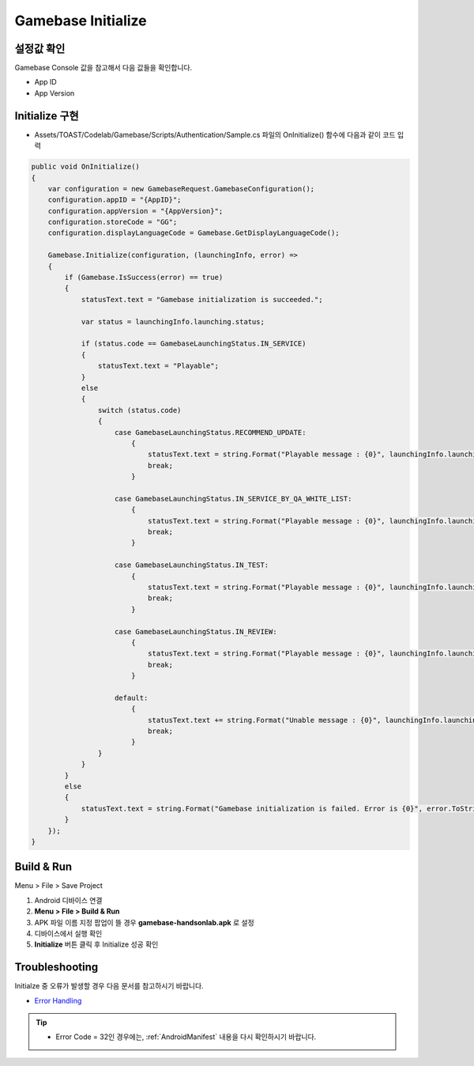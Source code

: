 #######################
Gamebase Initialize
#######################

설정값 확인
=========================
Gamebase Console 값을 참고해서 다음 값들을 확인합니다.

* App ID
* App Version

.. image:: _static/image/console_app_id.png
    :scale: 50%

.. image:: _static/image/console_app_version.png
    :scale: 50%

Initialize 구현
=========================

* Assets/TOAST/Codelab/Gamebase/Scripts/Authentication/Sample.cs 파일의 OnInitialize() 함수에 다음과 같이 코드 입력

.. code-block:: C#

    public void OnInitialize()
    {
        var configuration = new GamebaseRequest.GamebaseConfiguration();
        configuration.appID = "{AppID}";
        configuration.appVersion = "{AppVersion}";
        configuration.storeCode = "GG";
        configuration.displayLanguageCode = Gamebase.GetDisplayLanguageCode();

        Gamebase.Initialize(configuration, (launchingInfo, error) =>
        {
            if (Gamebase.IsSuccess(error) == true)
            {
                statusText.text = "Gamebase initialization is succeeded.";

                var status = launchingInfo.launching.status;

                if (status.code == GamebaseLaunchingStatus.IN_SERVICE)
                {
                    statusText.text = "Playable";
                }
                else
                {
                    switch (status.code)
                    {
                        case GamebaseLaunchingStatus.RECOMMEND_UPDATE:
                            {
                                statusText.text = string.Format("Playable message : {0}", launchingInfo.launching.status.message);
                                break;
                            }

                        case GamebaseLaunchingStatus.IN_SERVICE_BY_QA_WHITE_LIST:
                            {
                                statusText.text = string.Format("Playable message : {0}", launchingInfo.launching.status.message);
                                break;
                            }

                        case GamebaseLaunchingStatus.IN_TEST:
                            {
                                statusText.text = string.Format("Playable message : {0}", launchingInfo.launching.status.message);
                                break;
                            }

                        case GamebaseLaunchingStatus.IN_REVIEW:
                            {
                                statusText.text = string.Format("Playable message : {0}", launchingInfo.launching.status.message);
                                break;
                            }

                        default:
                            {
                                statusText.text += string.Format("Unable message : {0}", launchingInfo.launching.status.message);
                                break;
                            }
                    }
                }
            }
            else
            {
                statusText.text = string.Format("Gamebase initialization is failed. Error is {0}", error.ToString());
            }
        });
    }


Build & Run
=========================

Menu > File > Save Project

1. Android 디바이스 연결
2. **Menu > File > Build & Run**
3. APK 파일 이름 지정 팝업이 뜰 경우 **gamebase-handsonlab.apk** 로 설정
4. 디바이스에서 실행 확인
5. **Initialize** 버튼 클릭 후 Initialize 성공 확인

.. image:: _static/image/run_ui.png

Troubleshooting
==================

Initialze 중 오류가 발생할 경우 다음 문서를 참고하시기 바랍니다.

* `Error Handling <http://docs.toast.com/ko/Game/Gamebase/ko/unity-initialization/#error-handling>`_ 


.. tip::

    - Error Code = 32인 경우에는, :ref:`AndroidManifest` 내용을 다시 확인하시기 바랍니다.
